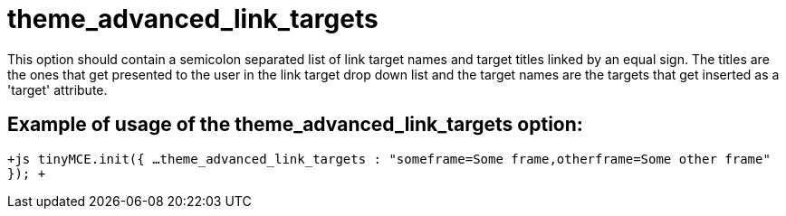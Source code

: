 :rootDir: ./../../
:partialsDir: {rootDir}partials/
= theme_advanced_link_targets

This option should contain a semicolon separated list of link target names and target titles linked by an equal sign. The titles are the ones that get presented to the user in the link target drop down list and the target names are the targets that get inserted as a 'target' attribute.

[[example-of-usage-of-the-theme_advanced_link_targets-option]]
== Example of usage of the theme_advanced_link_targets option: 
anchor:exampleofusageofthetheme_advanced_link_targetsoption[historical anchor]

`+js
tinyMCE.init({
  ...
  theme_advanced_link_targets : "someframe=Some frame,otherframe=Some other frame"
});
+`
